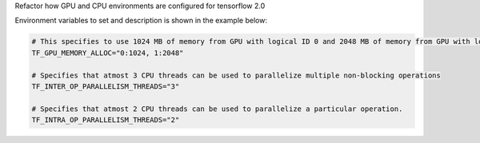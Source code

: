 Refactor how GPU and CPU environments are configured for tensorflow 2.0

Environment variables to set and description is shown in the example below:

.. code-block:: python

    # This specifies to use 1024 MB of memory from GPU with logical ID 0 and 2048 MB of memory from GPU with logical ID 1
    TF_GPU_MEMORY_ALLOC="0:1024, 1:2048"

    # Specifies that atmost 3 CPU threads can be used to parallelize multiple non-blocking operations
    TF_INTER_OP_PARALLELISM_THREADS="3"

    # Specifies that atmost 2 CPU threads can be used to parallelize a particular operation.
    TF_INTRA_OP_PARALLELISM_THREADS="2"

